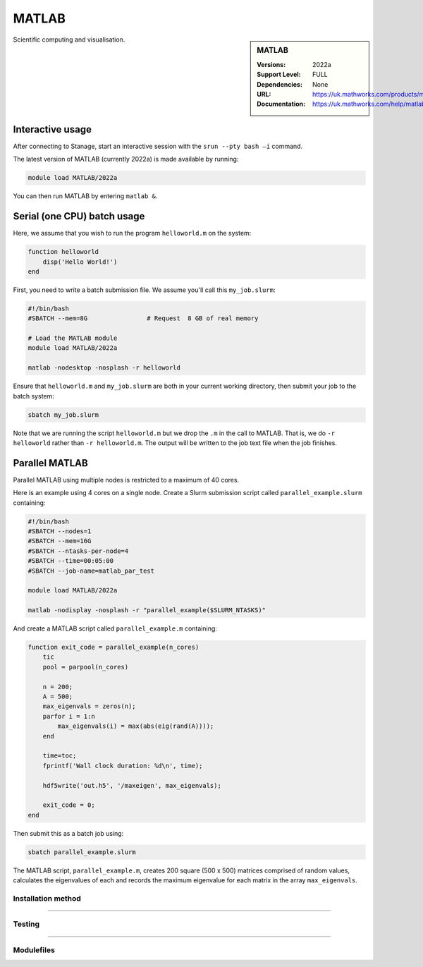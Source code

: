 .. |softwarename| replace:: MATLAB
.. |currentver| replace:: 2022a
.. |ebtoolchain| replace:: 

.. _matlab_stanage:

|softwarename|
==========================================================================================================

.. sidebar:: MATLAB

   :Versions:  2022a
   :Support Level: FULL
   :Dependencies: None
   :URL: https://uk.mathworks.com/products/matlab
   :Documentation: https://uk.mathworks.com/help/matlab

Scientific computing and visualisation.


Interactive usage
-----------------
After connecting to Stanage,  start an interactive session with the ``srun --pty bash –i`` command.

The latest version of MATLAB (currently 2022a) is made available by running:

.. code-block:: bash

   module load MATLAB/2022a

You can then run MATLAB by entering ``matlab &``.


Serial (one CPU) batch usage
----------------------------
Here, we assume that you wish to run the program ``helloworld.m`` on the system:
	
.. code-block:: matlab

   function helloworld
       disp('Hello World!')
   end	

First, you need to write a batch submission file.
We assume you'll call this ``my_job.slurm``:

.. code-block:: bash

   #!/bin/bash
   #SBATCH --mem=8G                # Request  8 GB of real memory
   
   # Load the MATLAB module 
   module load MATLAB/2022a

   matlab -nodesktop -nosplash -r helloworld

Ensure that ``helloworld.m`` and ``my_job.slurm`` are both in your current working directory, 
then submit your job to the batch system:

.. code-block:: bash

   sbatch my_job.slurm

Note that we are running the script ``helloworld.m`` 
but we drop the ``.m`` in the call to MATLAB. 
That is, we do ``-r helloworld`` 
rather than ``-r helloworld.m``. 
The output will be written to the job text file when the job finishes.


Parallel MATLAB
---------------

Parallel MATLAB using multiple nodes is restricted to a maximum of 40 cores. 

Here is an example using 4 cores on a single node.
Create a Slurm submission script called ``parallel_example.slurm`` containing:

.. code-block:: bash

   #!/bin/bash
   #SBATCH --nodes=1
   #SBATCH --mem=16G
   #SBATCH --ntasks-per-node=4
   #SBATCH --time=00:05:00
   #SBATCH --job-name=matlab_par_test
   
   module load MATLAB/2022a
   
   matlab -nodisplay -nosplash -r "parallel_example($SLURM_NTASKS)"

And create a MATLAB script called ``parallel_example.m`` containing:

.. code-block:: matlab

   function exit_code = parallel_example(n_cores)
       tic
       pool = parpool(n_cores)
       
       n = 200;
       A = 500;
       max_eigenvals = zeros(n);
       parfor i = 1:n
           max_eigenvals(i) = max(abs(eig(rand(A))));
       end
       
       time=toc;
       fprintf('Wall clock duration: %d\n', time);
       
       hdf5write('out.h5', '/maxeigen', max_eigenvals);
   
       exit_code = 0;
   end


Then submit this as a batch job using: 

.. code-block:: bash

   sbatch parallel_example.slurm


The MATLAB script, ``parallel_example.m``, 
creates 200 square (500 x 500) matrices comprised of random values,
calculates the eigenvalues of each 
and records the maximum eigenvalue for each matrix in the array ``max_eigenvals``.

Installation method
^^^^^^^^^^^^^^^^^^^



--------

Testing
^^^^^^^


--------

Modulefiles
^^^^^^^^^^^

